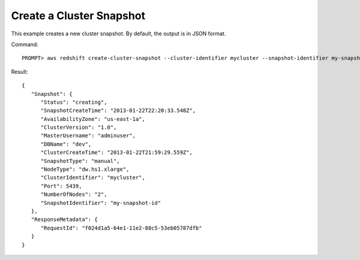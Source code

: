 Create a Cluster Snapshot
-------------------------

This example creates a new cluster snapshot.  By default, the output is in JSON format.

Command::

    PROMPT> aws redshift create-cluster-snapshot --cluster-identifier mycluster --snapshot-identifier my-snapshot-id

Result::

    {
       "Snapshot": {
          "Status": "creating",
          "SnapshotCreateTime": "2013-01-22T22:20:33.548Z",
          "AvailabilityZone": "us-east-1a",
          "ClusterVersion": "1.0",
          "MasterUsername": "adminuser",
          "DBName": "dev",
          "ClusterCreateTime": "2013-01-22T21:59:29.559Z",
          "SnapshotType": "manual",
          "NodeType": "dw.hs1.xlarge",
          "ClusterIdentifier": "mycluster",
          "Port": 5439,
          "NumberOfNodes": "2",
          "SnapshotIdentifier": "my-snapshot-id"
       },
       "ResponseMetadata": {
          "RequestId": "f024d1a5-64e1-11e2-88c5-53eb05787dfb"
       }
    }


